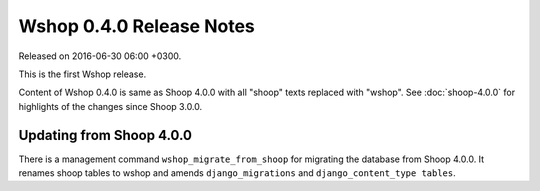 Wshop 0.4.0 Release Notes
=========================

Released on 2016-06-30 06:00 +0300.

This is the first Wshop release.

Content of Wshop 0.4.0 is same as Shoop 4.0.0 with all "shoop" texts
replaced with "wshop".  See :doc:`shoop-4.0.0` for highlights of the
changes since Shoop 3.0.0.

Updating from Shoop 4.0.0
-------------------------

There is a management command ``wshop_migrate_from_shoop`` for migrating
the database from Shoop 4.0.0.  It renames shoop tables to wshop and
amends ``django_migrations`` and ``django_content_type tables``.
